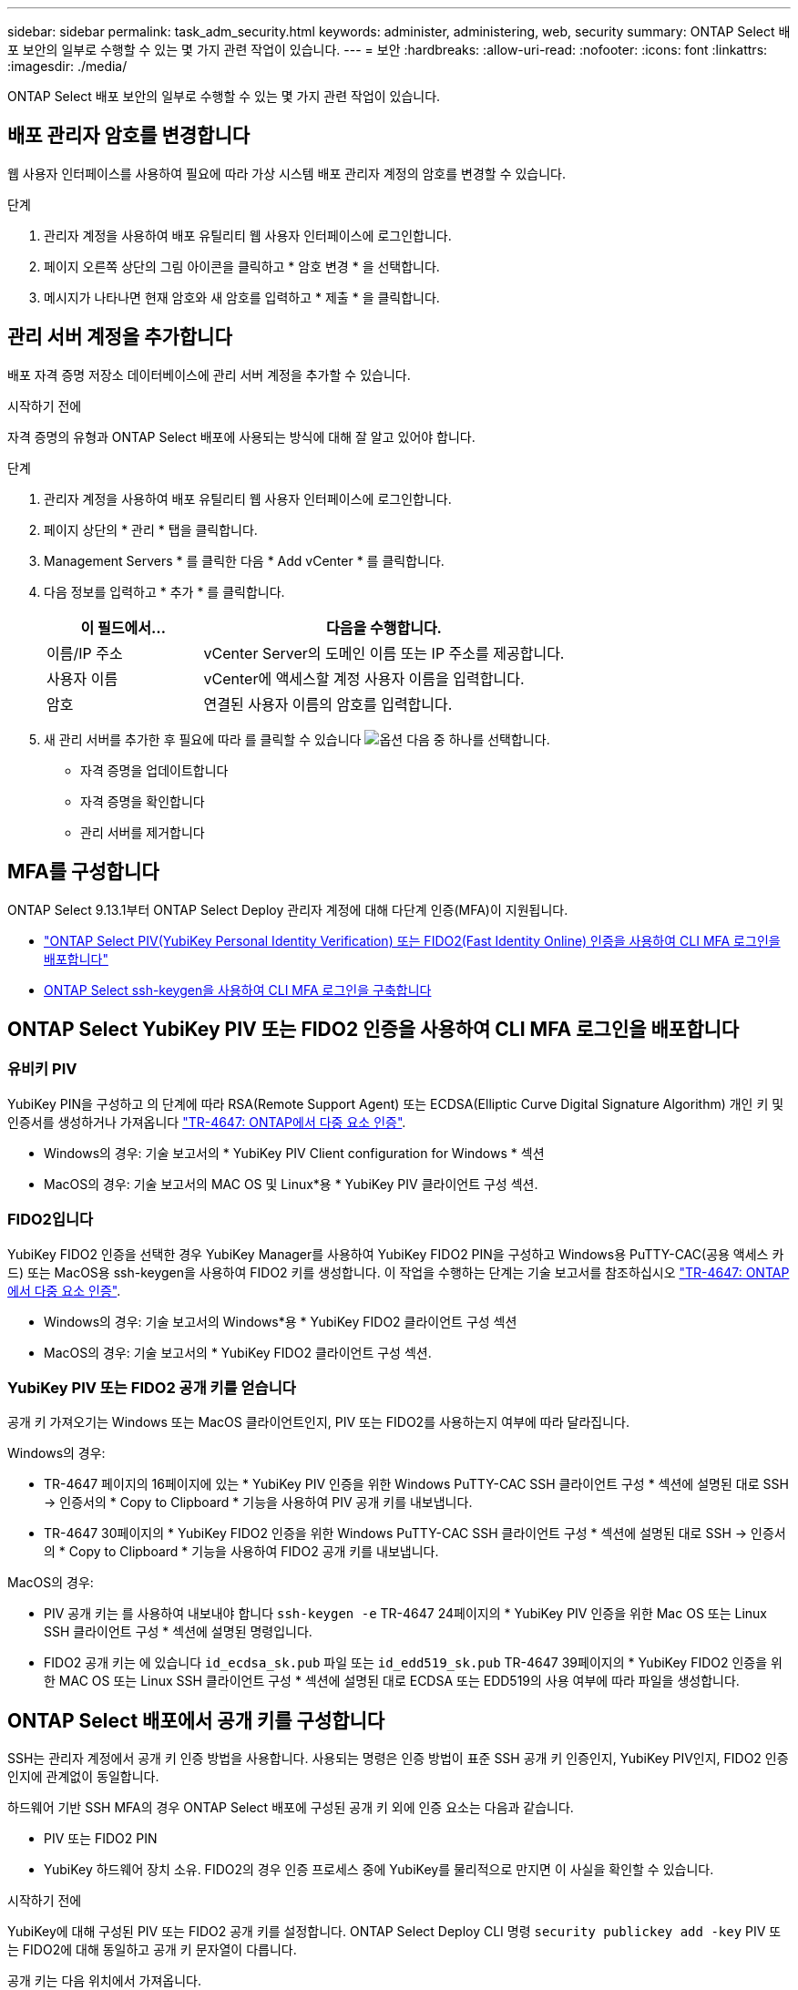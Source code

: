 ---
sidebar: sidebar 
permalink: task_adm_security.html 
keywords: administer, administering, web, security 
summary: ONTAP Select 배포 보안의 일부로 수행할 수 있는 몇 가지 관련 작업이 있습니다. 
---
= 보안
:hardbreaks:
:allow-uri-read: 
:nofooter: 
:icons: font
:linkattrs: 
:imagesdir: ./media/


[role="lead"]
ONTAP Select 배포 보안의 일부로 수행할 수 있는 몇 가지 관련 작업이 있습니다.



== 배포 관리자 암호를 변경합니다

웹 사용자 인터페이스를 사용하여 필요에 따라 가상 시스템 배포 관리자 계정의 암호를 변경할 수 있습니다.

.단계
. 관리자 계정을 사용하여 배포 유틸리티 웹 사용자 인터페이스에 로그인합니다.
. 페이지 오른쪽 상단의 그림 아이콘을 클릭하고 * 암호 변경 * 을 선택합니다.
. 메시지가 나타나면 현재 암호와 새 암호를 입력하고 * 제출 * 을 클릭합니다.




== 관리 서버 계정을 추가합니다

배포 자격 증명 저장소 데이터베이스에 관리 서버 계정을 추가할 수 있습니다.

.시작하기 전에
자격 증명의 유형과 ONTAP Select 배포에 사용되는 방식에 대해 잘 알고 있어야 합니다.

.단계
. 관리자 계정을 사용하여 배포 유틸리티 웹 사용자 인터페이스에 로그인합니다.
. 페이지 상단의 * 관리 * 탭을 클릭합니다.
. Management Servers * 를 클릭한 다음 * Add vCenter * 를 클릭합니다.
. 다음 정보를 입력하고 * 추가 * 를 클릭합니다.
+
[cols="30,70"]
|===
| 이 필드에서… | 다음을 수행합니다. 


| 이름/IP 주소 | vCenter Server의 도메인 이름 또는 IP 주소를 제공합니다. 


| 사용자 이름 | vCenter에 액세스할 계정 사용자 이름을 입력합니다. 


| 암호 | 연결된 사용자 이름의 암호를 입력합니다. 
|===
. 새 관리 서버를 추가한 후 필요에 따라 를 클릭할 수 있습니다 image:icon_kebab.gif["옵션"] 다음 중 하나를 선택합니다.
+
** 자격 증명을 업데이트합니다
** 자격 증명을 확인합니다
** 관리 서버를 제거합니다






== MFA를 구성합니다

ONTAP Select 9.13.1부터 ONTAP Select Deploy 관리자 계정에 대해 다단계 인증(MFA)이 지원됩니다.

* link:task_adm_security.html#ontap-select-deploy-cli-mfa-login-using-yubikey-piv-or-fido2-authentication["ONTAP Select PIV(YubiKey Personal Identity Verification) 또는 FIDO2(Fast Identity Online) 인증을 사용하여 CLI MFA 로그인을 배포합니다"]
* <<ONTAP Select ssh-keygen을 사용하여 CLI MFA 로그인을 구축합니다>>




== ONTAP Select YubiKey PIV 또는 FIDO2 인증을 사용하여 CLI MFA 로그인을 배포합니다



=== 유비키 PIV

YubiKey PIN을 구성하고 의 단계에 따라 RSA(Remote Support Agent) 또는 ECDSA(Elliptic Curve Digital Signature Algorithm) 개인 키 및 인증서를 생성하거나 가져옵니다 link:https://docs.netapp.com/us-en/ontap-technical-reports/security.html#multifactor-authentication["TR-4647: ONTAP에서 다중 요소 인증"^].

* Windows의 경우: 기술 보고서의 * YubiKey PIV Client configuration for Windows * 섹션
* MacOS의 경우: 기술 보고서의 MAC OS 및 Linux*용 * YubiKey PIV 클라이언트 구성 섹션.




=== FIDO2입니다

YubiKey FIDO2 인증을 선택한 경우 YubiKey Manager를 사용하여 YubiKey FIDO2 PIN을 구성하고 Windows용 PuTTY-CAC(공용 액세스 카드) 또는 MacOS용 ssh-keygen을 사용하여 FIDO2 키를 생성합니다. 이 작업을 수행하는 단계는 기술 보고서를 참조하십시오 link:https://docs.netapp.com/us-en/ontap-technical-reports/security.html#multifactor-authentication["TR-4647: ONTAP에서 다중 요소 인증"^].

* Windows의 경우: 기술 보고서의 Windows*용 * YubiKey FIDO2 클라이언트 구성 섹션
* MacOS의 경우: 기술 보고서의 * YubiKey FIDO2 클라이언트 구성 섹션.




=== YubiKey PIV 또는 FIDO2 공개 키를 얻습니다

공개 키 가져오기는 Windows 또는 MacOS 클라이언트인지, PIV 또는 FIDO2를 사용하는지 여부에 따라 달라집니다.

.Windows의 경우:
* TR-4647 페이지의 16페이지에 있는 * YubiKey PIV 인증을 위한 Windows PuTTY-CAC SSH 클라이언트 구성 * 섹션에 설명된 대로 SSH → 인증서의 * Copy to Clipboard * 기능을 사용하여 PIV 공개 키를 내보냅니다.
* TR-4647 30페이지의 * YubiKey FIDO2 인증을 위한 Windows PuTTY-CAC SSH 클라이언트 구성 * 섹션에 설명된 대로 SSH → 인증서의 * Copy to Clipboard * 기능을 사용하여 FIDO2 공개 키를 내보냅니다.


.MacOS의 경우:
* PIV 공개 키는 를 사용하여 내보내야 합니다 `ssh-keygen -e` TR-4647 24페이지의 * YubiKey PIV 인증을 위한 Mac OS 또는 Linux SSH 클라이언트 구성 * 섹션에 설명된 명령입니다.
* FIDO2 공개 키는 에 있습니다 `id_ecdsa_sk.pub` 파일 또는 `id_edd519_sk.pub` TR-4647 39페이지의 * YubiKey FIDO2 인증을 위한 MAC OS 또는 Linux SSH 클라이언트 구성 * 섹션에 설명된 대로 ECDSA 또는 EDD519의 사용 여부에 따라 파일을 생성합니다.




== ONTAP Select 배포에서 공개 키를 구성합니다

SSH는 관리자 계정에서 공개 키 인증 방법을 사용합니다. 사용되는 명령은 인증 방법이 표준 SSH 공개 키 인증인지, YubiKey PIV인지, FIDO2 인증인지에 관계없이 동일합니다.

하드웨어 기반 SSH MFA의 경우 ONTAP Select 배포에 구성된 공개 키 외에 인증 요소는 다음과 같습니다.

* PIV 또는 FIDO2 PIN
* YubiKey 하드웨어 장치 소유. FIDO2의 경우 인증 프로세스 중에 YubiKey를 물리적으로 만지면 이 사실을 확인할 수 있습니다.


.시작하기 전에
YubiKey에 대해 구성된 PIV 또는 FIDO2 공개 키를 설정합니다. ONTAP Select Deploy CLI 명령 `security publickey add -key` PIV 또는 FIDO2에 대해 동일하고 공개 키 문자열이 다릅니다.

공개 키는 다음 위치에서 가져옵니다.

* PIV 및 FIDO2용 PuTTY-CAC용 * Copy to Clipboard * 기능(Windows)
* 를 사용하여 공개 키를 SSH 호환 형식으로 내보냅니다 `ssh-keygen -e` PIV에 대한 명령입니다
* 에 있는 공개 키 파일입니다 `~/.ssh/id_***_sk.pub` FIDO2(MacOS)용 파일


.단계
. 에서 생성된 키를 찾습니다 `.ssh/id_***.pub` 파일.
. 를 사용하여 생성된 키를 ONTAP Select deploy에 추가합니다 `security publickey add -key <key>` 명령.
+
[listing]
----
(ONTAPdeploy) security publickey add -key "ssh-rsa <key> user@netapp.com"
----
. 를 사용하여 MFA 인증을 활성화합니다 `security multifactor authentication enable` 명령.
+
[listing]
----
(ONTAPdeploy) security multifactor authentication enable
MFA enabled Successfully
----




== SSH를 통한 YubiKey PIV 인증을 사용하여 ONTAP Select 배포에 로그인합니다

SSH를 통한 YubiKey PIV 인증을 사용하여 ONTAP Select 배포에 로그인할 수 있습니다.

.단계
. YubiKey 토큰, SSH 클라이언트 및 ONTAP Select 배포를 구성한 후에는 SSH를 통한 MFA YubiKey PIV 인증을 사용할 수 있습니다.
. ONTAP Select Deploy에 로그인합니다. Windows PuTTY-CAC SSH 클라이언트를 사용하는 경우 YubiKey PIN을 입력하라는 대화 상자가 나타납니다.
. YubiKey가 연결된 장치에서 로그인합니다.


.예제 출력
[listing]
----
login as: admin
Authenticating with public key "<public_key>"
Further authentication required
<admin>'s password:

NetApp ONTAP Select Deploy Utility.
Copyright (C) NetApp Inc.
All rights reserved.

Version: NetApp Release 9.13.1 Build:6811765 08-17-2023 03:08:09

(ONTAPdeploy)
----


== ONTAP Select ssh-keygen을 사용하여 CLI MFA 로그인을 구축합니다

를 클릭합니다 `ssh-keygen` 명령은 SSH에 대한 새 인증 키 쌍을 생성하기 위한 툴입니다. 키 쌍은 로그인 자동화, SSO(Single Sign-On) 및 호스트 인증에 사용됩니다.

를 클릭합니다 `ssh-keygen` Command는 인증 키에 대한 몇 가지 공개 키 알고리즘을 지원합니다.

* 알고리즘이 로 선택됩니다 `-t` 옵션을 선택합니다
* 키 크기가 로 선택됩니다 `-b` 옵션을 선택합니다


.예제 출력
[listing]
----
ssh-keygen -t ecdsa -b 521
ssh-keygen -t ed25519
ssh-keygen -t ecdsa
----
.단계
. 에서 생성된 키를 찾습니다 `.ssh/id_***.pub` 파일.
. 를 사용하여 생성된 키를 ONTAP Select deploy에 추가합니다 `security publickey add -key <key>` 명령.
+
[listing]
----
(ONTAPdeploy) security publickey add -key "ssh-rsa <key> user@netapp.com"
----
. 를 사용하여 MFA 인증을 활성화합니다 `security multifactor authentication enable` 명령.
+
[listing]
----
(ONTAPdeploy) security multifactor authentication enable
MFA enabled Successfully
----
. MFA를 활성화한 후 ONTAP Select Deploy 시스템에 로그인합니다. 다음 예제와 유사한 출력을 받아야 합니다.
+
[listing]
----
[<user ID> ~]$ ssh <admin>
Authenticated with partial success.
<admin>'s password:

NetApp ONTAP Select Deploy Utility.
Copyright (C) NetApp Inc.
All rights reserved.

Version: NetApp Release 9.13.1 Build:6811765 08-17-2023 03:08:09

(ONTAPdeploy)
----




=== MFA에서 단일 요소 인증으로 마이그레이션

다음 방법을 사용하여 배포 관리자 계정에 대해 MFA를 사용하지 않도록 설정할 수 있습니다.

* SSH(Secure Shell)를 사용하여 관리자 권한으로 Deploy CLI에 로그인할 수 있는 경우 를 실행하여 MFA를 비활성화합니다 `security multifactor authentication disable` 명령입니다.
+
[listing]
----
(ONTAPdeploy) security multifactor authentication disable
MFA disabled Successfully
----
* SSH를 사용하여 Deploy CLI에 관리자로 로그인할 수 없는 경우:
+
.. vCenter 또는 vSphere를 통해 VM(가상 머신) 구축 비디오 콘솔에 연결합니다.
.. 관리자 계정을 사용하여 Deploy CLI에 로그인합니다.
.. 를 실행합니다 `security multifactor authentication disable` 명령.
+
[listing]
----
Debian GNU/Linux 11 <user ID> tty1

<hostname> login: admin
Password:

NetApp ONTAP Select Deploy Utility.
Copyright (C) NetApp Inc.
All rights reserved.

Version: NetApp Release 9.13.1 Build:6811765 08-17-2023 03:08:09

(ONTAPdeploy) security multifactor authentication disable
MFA disabled successfully

(ONTAPdeploy)
----


* 관리자는 다음을 사용하여 공개 키를 삭제할 수 있습니다.
`security publickey delete -key`

